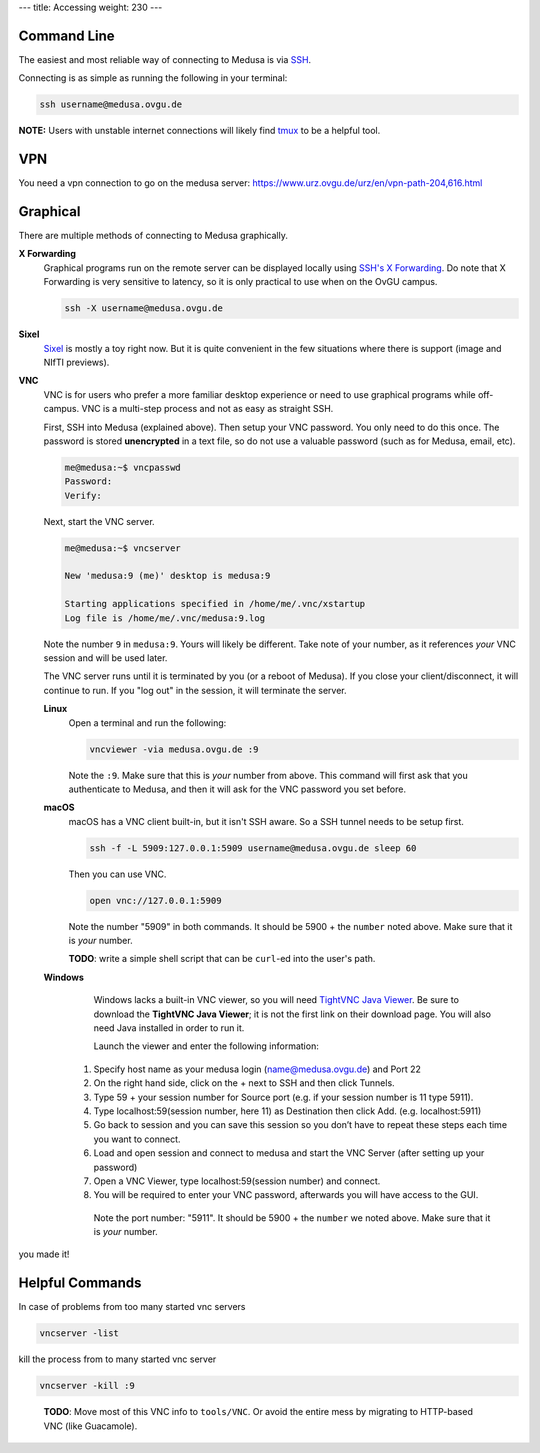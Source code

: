 ---
title: Accessing
weight: 230
---

Command Line
************
The easiest and most reliable way of connecting to Medusa is via
`SSH </docs/tools/ssh/>`_.

Connecting is as simple as running the following in your terminal:

.. code::

  ssh username@medusa.ovgu.de

.. class:: note

  **NOTE:** Users with unstable internet connections will likely find
  `tmux </docs/tools/tmux/>`_ to be a helpful tool.
  
VPN
*********
You need a vpn connection to go on the medusa server:
https://www.urz.ovgu.de/urz/en/vpn-path-204,616.html

Graphical
*********
There are multiple methods of connecting to Medusa graphically.

**X Forwarding**
  Graphical programs run on the remote server can be displayed locally using
  `SSH's X Forwarding </docs/tools/ssh/#x%20forwarding>`_. Do note that X Forwarding
  is very sensitive to latency, so it is only practical to use when on the OvGU
  campus.

  .. code::

    ssh -X username@medusa.ovgu.de

**Sixel**
  `Sixel </docs/tools/sixel/>`_ is mostly a toy right now. But it is quite convenient
  in the few situations where there is support (image and NIfTI previews).

**VNC**
  VNC is for users who prefer a more familiar desktop experience or need to use
  graphical programs while off-campus. VNC is a multi-step process and not as
  easy as straight SSH.

  First, SSH into Medusa (explained above). Then setup your VNC password. You
  only need to do this once. The password is stored **unencrypted** in a text
  file, so do not use a valuable password (such as for Medusa, email, etc).

  .. code::

    me@medusa:~$ vncpasswd
    Password:
    Verify:

  Next, start the VNC server.

  .. code::

    me@medusa:~$ vncserver

    New 'medusa:9 (me)' desktop is medusa:9

    Starting applications specified in /home/me/.vnc/xstartup
    Log file is /home/me/.vnc/medusa:9.log

  Note the number ``9`` in ``medusa:9``. Yours will likely be different. Take
  note of your number, as it references *your* VNC session and will be used
  later.

  The VNC server runs until it is terminated by you (or a reboot of Medusa). If
  you close your client/disconnect, it will continue to run. If you "log out" in
  the session, it will terminate the server.

  **Linux**
    Open a terminal and run the following:

    .. code::

      vncviewer -via medusa.ovgu.de :9

    Note the ``:9``. Make sure that this is *your* number from above.  This
    command will first ask that you authenticate to Medusa, and then it will ask
    for the VNC password you set before.

  **macOS**
    macOS has a VNC client built-in, but it isn't SSH aware. So a SSH tunnel
    needs to be setup first.

    .. code::

      ssh -f -L 5909:127.0.0.1:5909 username@medusa.ovgu.de sleep 60

    Then you can use VNC.

    .. code::

      open vnc://127.0.0.1:5909

    Note the number "5909" in both commands. It should be 5900 + the ``number``
    noted above. Make sure that it is *your* number.

    .. class:: todo

      **TODO**: write a simple shell script that can be ``curl``-ed into the user's path.

  **Windows**
    Windows lacks a built-in VNC viewer, so you will need `TightVNC Java
    Viewer`_. Be sure to download the **TightVNC Java Viewer**; it is not the
    first link on their download page. You will also need Java installed in
    order to run it.

    Launch the viewer and enter the following information:

   1. Specify host name as your medusa login (name@medusa.ovgu.de) and Port 22
   2. On the right hand side, click on the + next to SSH and then click Tunnels.
   3. Type 59 + your session number for Source port (e.g. if your session number is 11 type 5911).
   4. Type localhost:59(session number, here 11) as Destination then click Add. (e.g. localhost:5911)
   5. Go back to session and you can save this session so you don’t have to repeat these steps each time you want to connect.
   6. Load and open session and connect to medusa and start the VNC Server (after setting up your password)
   7. Open a VNC Viewer, type localhost:59(session number) and connect.
   8. You will be required to enter your VNC password, afterwards you will have access to the GUI.
    Note the port number: "5911". It should be 5900 + the ``number`` we
    noted above. Make sure that it is *your* number.

.. figure:: /docs/content/medusa/images/finalone.png
     :name: finalone.png
     :alt:  finalone.png
     :align: center
     :width: 100%
     
.. figure:: /docs/content/medusa/images/finaltwo.png
     :name: finaltwo.png
     :alt:  finaltwo.png
     :align: center
     :width: 100%
     
.. figure:: /docs/medusa/images/vnc_connection.png
     :name: vnc_connection.png
     :alt:  vnc_connection.png
     :align: center
     :width: 100%
     
.. figure:: /docs/medusa/images/youmadeit.png
    :name: youmadeit.png
    :alt:  youmadeit.png
    :align: center
    :width: 100%

you made it!

Helpful Commands
*********

In case of problems from too many started vnc servers

.. code::

    vncserver -list


kill the process from to many started vnc server

.. code::

    vncserver -kill :9
    
 
.. class:: todo

    **TODO**: Move most of this VNC info to ``tools/VNC``. Or avoid the entire
    mess by migrating to HTTP-based VNC (like Guacamole).

 .. _TightVNC Java Viewer: http://www.tightvnc.com/download.php
